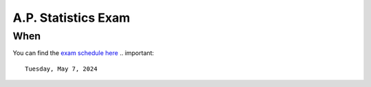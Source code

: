 ====================
A.P. Statistics Exam 
====================

When
====

You can find the `exam schedule here <https://apcentral.collegeboard.org/exam-administration-ordering-scores/exam-dates>`_
.. important:: 

    Tuesday, May 7, 2024
